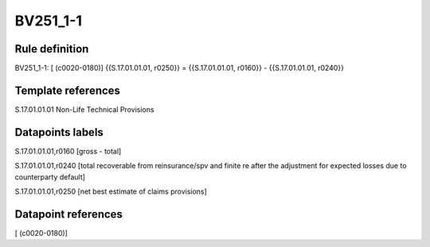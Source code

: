 =========
BV251_1-1
=========

Rule definition
---------------

BV251_1-1: [ (c0020-0180)] {{S.17.01.01.01, r0250}} = {{S.17.01.01.01, r0160}} - {{S.17.01.01.01, r0240}}


Template references
-------------------

S.17.01.01.01 Non-Life Technical Provisions


Datapoints labels
-----------------

S.17.01.01.01,r0160 [gross - total]

S.17.01.01.01,r0240 [total recoverable from reinsurance/spv and finite re after the adjustment for expected losses due to counterparty default]

S.17.01.01.01,r0250 [net best estimate of claims provisions]



Datapoint references
--------------------

[ (c0020-0180)]